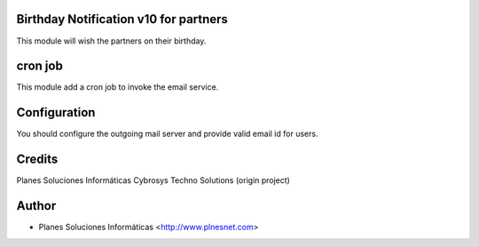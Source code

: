 Birthday Notification v10 for partners
======================================

This module will wish the partners on their birthday.

cron job
========
This module add a cron job to invoke the email service.

Configuration
=============
You should configure the outgoing mail server and provide valid email id for users.

Credits
=======
Planes Soluciones Informáticas
Cybrosys Techno Solutions (origin project)

Author
======
* Planes Soluciones Informáticas <http://www.plnesnet.com>
